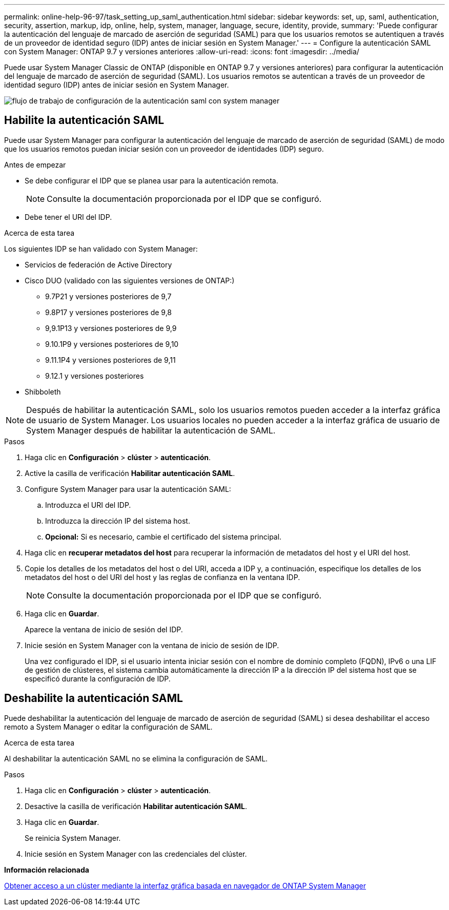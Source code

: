 ---
permalink: online-help-96-97/task_setting_up_saml_authentication.html 
sidebar: sidebar 
keywords: set, up, saml, authentication, security, assertion, markup, idp, online, help, system, manager,  language, secure, identity, provide, 
summary: 'Puede configurar la autenticación del lenguaje de marcado de aserción de seguridad (SAML) para que los usuarios remotos se autentiquen a través de un proveedor de identidad seguro (IDP) antes de iniciar sesión en System Manager.' 
---
= Configure la autenticación SAML con System Manager: ONTAP 9.7 y versiones anteriores
:allow-uri-read: 
:icons: font
:imagesdir: ../media/


[role="lead"]
Puede usar System Manager Classic de ONTAP (disponible en ONTAP 9.7 y versiones anteriores) para configurar la autenticación del lenguaje de marcado de aserción de seguridad (SAML). Los usuarios remotos se autentican a través de un proveedor de identidad seguro (IDP) antes de iniciar sesión en System Manager.

image::../media/mfa_workflow.gif[flujo de trabajo de configuración de la autenticación saml con system manager]



== Habilite la autenticación SAML

Puede usar System Manager para configurar la autenticación del lenguaje de marcado de aserción de seguridad (SAML) de modo que los usuarios remotos puedan iniciar sesión con un proveedor de identidades (IDP) seguro.

.Antes de empezar
* Se debe configurar el IDP que se planea usar para la autenticación remota.
+
[NOTE]
====
Consulte la documentación proporcionada por el IDP que se configuró.

====
* Debe tener el URI del IDP.


.Acerca de esta tarea
Los siguientes IDP se han validado con System Manager:

* Servicios de federación de Active Directory
* Cisco DUO (validado con las siguientes versiones de ONTAP:)
+
** 9.7P21 y versiones posteriores de 9,7
** 9.8P17 y versiones posteriores de 9,8
** 9,9.1P13 y versiones posteriores de 9,9
** 9.10.1P9 y versiones posteriores de 9,10
** 9.11.1P4 y versiones posteriores de 9,11
** 9.12.1 y versiones posteriores


* Shibboleth


[NOTE]
====
Después de habilitar la autenticación SAML, solo los usuarios remotos pueden acceder a la interfaz gráfica de usuario de System Manager. Los usuarios locales no pueden acceder a la interfaz gráfica de usuario de System Manager después de habilitar la autenticación de SAML.

====
.Pasos
. Haga clic en *Configuración* > *clúster* > *autenticación*.
. Active la casilla de verificación *Habilitar autenticación SAML*.
. Configure System Manager para usar la autenticación SAML:
+
.. Introduzca el URI del IDP.
.. Introduzca la dirección IP del sistema host.
.. *Opcional:* Si es necesario, cambie el certificado del sistema principal.


. Haga clic en *recuperar metadatos del host* para recuperar la información de metadatos del host y el URI del host.
. Copie los detalles de los metadatos del host o del URI, acceda a IDP y, a continuación, especifique los detalles de los metadatos del host o del URI del host y las reglas de confianza en la ventana IDP.
+
[NOTE]
====
Consulte la documentación proporcionada por el IDP que se configuró.

====
. Haga clic en *Guardar*.
+
Aparece la ventana de inicio de sesión del IDP.

. Inicie sesión en System Manager con la ventana de inicio de sesión de IDP.
+
Una vez configurado el IDP, si el usuario intenta iniciar sesión con el nombre de dominio completo (FQDN), IPv6 o una LIF de gestión de clústeres, el sistema cambia automáticamente la dirección IP a la dirección IP del sistema host que se especificó durante la configuración de IDP.





== Deshabilite la autenticación SAML

Puede deshabilitar la autenticación del lenguaje de marcado de aserción de seguridad (SAML) si desea deshabilitar el acceso remoto a System Manager o editar la configuración de SAML.

.Acerca de esta tarea
Al deshabilitar la autenticación SAML no se elimina la configuración de SAML.

.Pasos
. Haga clic en *Configuración* > *clúster* > *autenticación*.
. Desactive la casilla de verificación *Habilitar autenticación SAML*.
. Haga clic en *Guardar*.
+
Se reinicia System Manager.

. Inicie sesión en System Manager con las credenciales del clúster.


*Información relacionada*

xref:task_accessing_cluster_by_using_system_manager_brower_based_gui.adoc[Obtener acceso a un clúster mediante la interfaz gráfica basada en navegador de ONTAP System Manager]
